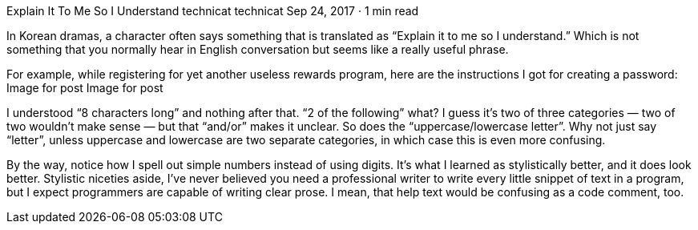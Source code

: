 Explain It To Me So I Understand
technicat
technicat
Sep 24, 2017 · 1 min read

In Korean dramas, a character often says something that is translated as “Explain it to me so I understand.” Which is not something that you normally hear in English conversation but seems like a really useful phrase.

For example, while registering for yet another useless rewards program, here are the instructions I got for creating a password:
Image for post
Image for post

I understood “8 characters long” and nothing after that. “2 of the following” what? I guess it’s two of three categories — two of two wouldn’t make sense — but that “and/or” makes it unclear. So does the “uppercase/lowercase letter”. Why not just say “letter”, unless uppercase and lowercase are two separate categories, in which case this is even more confusing.

By the way, notice how I spell out simple numbers instead of using digits. It’s what I learned as stylistically better, and it does look better. Stylistic niceties aside, I’ve never believed you need a professional writer to write every little snippet of text in a program, but I expect programmers are capable of writing clear prose. I mean, that help text would be confusing as a code comment, too.
